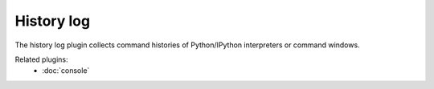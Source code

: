 History log
===========

The history log plugin collects command histories of Python/IPython interpreters
or command windows.

.. image:: images/historylog.png

Related plugins:
    * :doc:`console`
